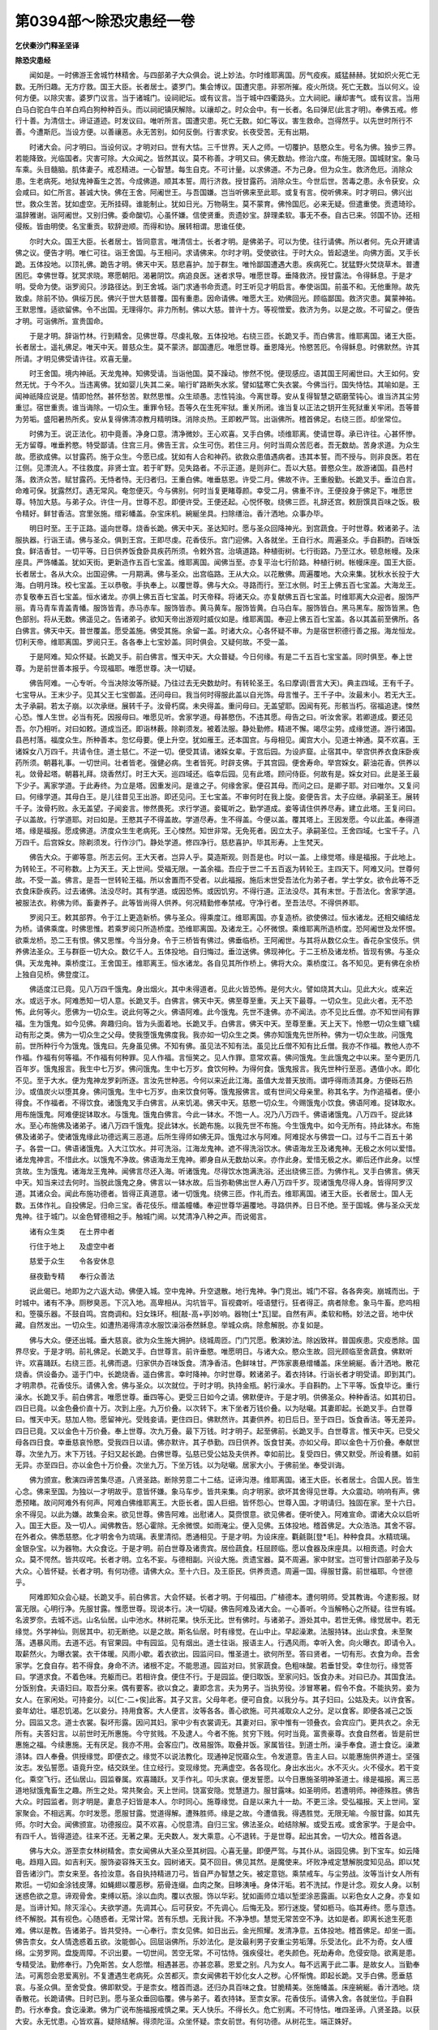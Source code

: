 第0394部～除恐灾患经一卷
============================

**乞伏秦沙门释圣坚译**

**除恐灾患经**


　　闻如是。一时佛游王舍城竹林精舍。与四部弟子大众俱会。说上妙法。尔时维耶离国。厉气疫疾。威猛赫赫。犹如炽火死亡无数。无所归趣。无方疗救。国王大臣。长者居士。婆罗门。集会博议。国遭灾患。非邪所摧。疫火所烧。死亡无数。当以何义。设何方便。以除灾害。婆罗门议言。当于诸城门。设祠祀坛。或有议言。当于城中四衢路头。立大祠祀。禳却害气。或有议言。当用白马白驼白牛白羊白鸡白狗种种百头。而以祠祀镇厌解除。以禳却之。时众会中。有一长者。名曰弹尼(此言才明)。奉佛五戒。修行十善。为清信士。谛证道迹。时发议曰。唯听所言。国遭灾患。死亡无数。如仁等议。害生救命。岂得然乎。以先世时所行不善。今遭斯厄。当设方便。以善禳恶。永无苦别。如何反倒。行害求安。长夜受苦。无有出期。

　　时诸大会。问才明曰。当设何议。才明对曰。世有大怙。三千世界。天人之师。一切覆护。慈愍众生。号名为佛。独步三界。若能降致。光临国者。灾害可除。大众闻之。皆然其议。莫不称善。才明又曰。佛无数劫。修治六度。布施无限。国城财宝。象马车乘。头目髓脑。肌体妻子。戒忍精进。一心智慧。每生自克。不可计量。以求佛道。不为己身。但为众生。救济危厄。消除众患。生老病死。地狱鬼神畜生之苦。今成佛道。顺其本誓。周行济救。授甘露药。消除众生。今世后世。苦毒之患。永令获安。众会咸曰。如仁所言。甚诚大快。佛在王舍。阿阇世王。与吾国嫌。岂当听佛来至此耶。或复有言。傥听佛来。时才明曰。佛兴出世。救众生苦。犹如虚空。无所挂碍。谁能制止。犹如日光。万物萌生。莫不蒙育。佛怜国厄。必来无疑。但遣重使。贡遗琦珍。温辞雅谢。诣阿阇世。又别归佛。委命酸切。心虽怀嫌。信使贤重。贡遗妙宝。辞理柔软。事无不泰。自古已来。邻国不协。还相侵叛。皆由明使。名宝重贡。软辞逊顺。而得和协。展转相谓。思谁任使。

　　尔时大众。国王大臣。长者居士。皆同意言。唯清信士。长者才明。是佛弟子。可以为使。往行请佛。所以者何。先众开建请佛之议。便告才明。唯仁可往。诣王舍国。与王相问。求请佛来。尔时才明。受使欲往。于时大众。皆起退坐。向佛方面。叉手长跪。五体投地。以顶礼佛。跪告才明。佛天中天。慈悲喜护。加于群生。唯怜鄙国遭遇大患。疾病死亡。犹猛野火焚烧草木。普遭困厄。幸佛世尊。犹冥求晓。寒愿朝阳。渴暑阴饮。病追良医。迷者求导。唯愿世尊。垂降救济。授甘露法。令得稣息。于是才明。受命为使。诣罗阅只。涉路径达。到王舍城。诣门求通书命贡遗。时王听见才明启言。奉使诣国。前虽不和。无他重隙。故先致虔。除前不协。俱绥万民。佛兴于世大慈普覆。国有重患。因命请佛。唯愿大王。劝佛回光。顾临鄙国。救济灾患。冀蒙神祐。王默思惟。适欲留佛。令不出国。无理得尔。非力所制。佛以大慈。普许十方。等视憎爱。救济为务。以是之故。不可留之。便告才明。可诣佛所。宣贵国命。

　　于是才明。辞诣竹林。行到精舍。见佛世尊。尽虔礼敬。五体投地。右绕三匝。长跪叉手。而白佛言。维耶离国。诸王大臣。长者居士。遥礼佛足。唯天中天。普慈众生。莫不蒙济。鄙国遭厄。唯愿世尊。垂恩降光。怜愍苦厄。令得稣息。时佛默然。许其所请。才明见佛受请许往。欢喜无量。

　　时王舍国。境内神祇。天龙鬼神。知佛受请。当诣他国。莫不躁动。惨然不悦。便现感应。语其国王阿阇世曰。大王如何。安然无忧。于今不久。当违离佛。犹如婴儿失其二亲。喻行旷路断失水浆。譬如猛寒亡失衣裳。今佛当行。国失恃怙。其喻如是。王闻神祇降应说是。情即怆然。甚怀愁苦。默然思惟。众生顽愚。志性钝浊。今离世尊。安从复得智慧之砺磨莹钝心。谁当济其尘劳重愆。宿世重责。谁当诲除。一切众生。重罪令轻。吾等久在生死牢狱。重关所闭。谁当复以正法之钥开生死狱重关牢闭。吾等普为劳垢。盛阳暑热所炙。安从复得佛清凉教月精明珠。消除炎热。王即敕严驾。出诣佛所。稽首佛足。右绕三匝。却坐常位。

　　时佛为王。说正法化。初中竟善。净身口意。清净微妙。王心欢喜。叉手白佛。顷维耶离。使请世尊。承已许往。心甚怀惨。无方留尊。唯垂矜愍。特受鄙请。住宫三月。佛告王言。众生可伤。若住三月。何时当周众苦厄者。吾无数劫。苦身求道。为众生故。愿欲成佛。以甘露药。施于众生。今愿已成。犹如有人合和神药。欲救众患值遇病者。违其本誓。而不授与。则非良医。若在江侧。见漂流人。不往救度。非贤士宜。若于旷野。见失路者。不示正道。是则非仁。吾以大慈。普愍众生。故游诸国。县邑村落。救济众苦。赋甘露药。无恃者恃。无归者归。王重白佛。唯垂慈恩。许受二月。佛故不许。王重殷勤。长跪叉手。垂泣白言。命难可保。犹露然灯。遇无常风。奄忽便灭。今与佛别。何时当复更睹尊颜。幸受二月。佛重不许。王便投身于佛足下。唯愿世尊。特加大慈。与弟子众。许住一月。世尊不忍。即便许受。王便还起。心悦怀敬。绕佛三匝。礼辞还宫。敕厨馔具百味之饭。极令精好。鲜甘香洁。宫里张施。缯彩幡盖。杂宝床机。綩綖坐具。扫除缮治。香汁洒地。众事办毕。

　　明日时至。王于正路。遥向世尊。烧香长跪。佛天中天。圣达知时。愿与圣众回降神光。到宫蔬食。于时世尊。敕诸弟子。法服执器。行诣王请。佛与圣众。俱到王宫。王即尽虔。花香伎乐。宫门迎佛。入各就坐。王自行水。周遍圣众。手自斟酌。百味饭食。鲜洁香甘。一切平等。日日供养饭食卧具疾药所须。令敕外宫。治填道路。种植街树。七行街路。乃至江水。顿息帐幔。及床座具。严饰幡盖。犹如天街。更新造作五百七宝盖。维耶离国。闻佛当至。亦复平治七行阶路。种植行树。帐幔床座。国王大臣。长者居士。各从大众。出国迎佛。一月期满。佛与圣众。出宫临路。王从大众。以花散佛。周遍覆地。大众来集。犹秋水长投于大海。白明月珠。校七宝盖。王以恭敬。手执奉上。以覆世尊。佛与大众。寻路而行。至江水侧。时王上佛五百七宝盖。大海龙王。亦复敬奉五百七宝盖。恒水诸龙。亦俱上佛五百七宝盖。时天帝释。将诸天众。亦复献佛五百七宝盖。时维耶离大众迎者。服饰严丽。青马青车青盖青幡。服饰皆青。赤马赤车。服饰皆赤。黄马黄车。服饰皆黄。白马白车。服饰皆白。黑马黑车。服饰皆黑。色色部别。将从无数。佛遥见之。告诸弟子。欲知天帝出游观时威仪如是。维耶离国。奉迎上佛五百七宝盖。各以其盖前至佛所。各白佛言。佛天中天。普世覆盖。愿受盖施。佛受其施。余留一盖。时诸大众。心各怀疑不审。为是宿世积德行善之报。海龙恒龙。忉利天帝。维耶离国。罗阅只王。各各奉上七宝妙盖。同时俱会。又疑何故。不受一盖。

　　于是阿难。知众怀疑。长跪叉手。前白佛言。惟天中天。大众普疑。今日何缘。有是二千五百七宝宝盖。同时俱至。奉上世尊。为是前世善本报乎。今现福耶。唯愿世尊。决一切疑。

　　佛告阿难。一心专听。今当决除汝等所疑。乃往过去无央数劫时。有转轮圣王。名曰摩调(晋言大天)。典主四域。王有千子。七宝导从。王末少子。见其父王七宝御盖。还问母曰。我当何时得服此盖以自光饰。母言惟子。王千子中。汝最末小。若无大王。太子承嗣。若太子崩。以次承继。展转千子。汝骨朽腐。未央得盖。重问母曰。无盖望耶。因闻有死。形骸当朽。宿福追逮。悚然心恐。惟人生世。必当有死。因报母曰。唯愿见听。舍家学道。母甚愍伤。不违其愿。母告之曰。听汝舍家。若卿道成。要还见吾。尔乃相听。对曰如敕。道成当还。即诣林薮。除剃须发。被着法服。静处勤修。精进不懈。竭尽尘劳。成缘觉道。游行诸国。县邑村落。福度众生。所种善本。忽忆母要。便上升空。犹如雁王。还本国宫。与母相见。阖宫大小。见道士神通。莫不欢喜。王诸婇女八万四千。共请令住。道士慈仁。不逆一切。便受其请。诸婇女辈。于宫后园。为设庐窟。止宿其中。举宫供养衣食床卧疾药所须。朝暮礼事。一切世间。壮者皆老。强健必病。生者皆死。时辟支佛。于其宫园。便舍寿命。举宫婇女。薪油花香。供养以礼。敛骨起塔。朝暮礼拜。烧香然灯。时王大天。巡四域还。临幸后园。见有此塔。顾问侍臣。何故有是。婇女对曰。此是圣王最下少子。离家学道。于此寿终。为立是塔。因重发问。是谁之子。何缘舍家。便召其母。而问之曰。是卿子耶。对曰唯尔。又复问曰。何缘学道。其母白王。是儿往昔见王出游。即还见问。王七宝盖。不审何时在我上旋。妾便告言。太子应继。承嗣圣王。展转千子。汝骨朽败。永无盖望。子闻妾言。惨然畏死。求行学道。妾辄听之。勤学道成。妾等请住供养尽寿。建立此塔。王复问曰。子以盖故。行学道耶。对曰如是。王愍其子不得盖故。学道尽寿。生不得盖。今便以盖。覆其塔上。王因发愿。今以此盖。奉得道塔。缘是福报。愿成佛道。济度众生生老病死。王心悚然。知世非常。无免死者。因立太子。承嗣圣位。王舍四域。七宝千子。八万四千。后宫婇女。除剃须发。行作沙门。静处学道。修四净行。慈悲喜护。毕其形寿。上生梵天。

　　佛告大众。于卿等意。所志云何。王大天者。岂异人乎。莫造斯观。则吾是也。时以一盖。上缘觉塔。缘是福报。于此地上。为转轮王。不可称数。上为天王。天上世间。受福无限。一盖余福。吾应于世二千五百返为转轮王。主四天下。阿难又问。世尊何故。不受一盖。佛言。是吾一世转轮王福。所以舍置而不受者。以此福报。施后末世受吾法化为弟子者。学士学女。欲令此等不乏衣食床卧疾药。过去诸佛。法没尽时。其有学道。或因恐怖。或因饥穷。不得行道。正法没尽。其有末世。于吾法化。舍家学道。被服法衣。称佛为师。畜妻养子。此等皆尚得人供养。何况精勤修奉禁戒。守净行者。至吾法尽。不得供养耶。

　　罗阅只王。敕其部界。令于江上更造新桥。佛与圣众。得乘度江。维耶离国。亦复造桥。欲使佛过。恒水诸龙。还相交编结龙为桥。请佛乘度。时佛思惟。若乘罗阅只所造桥度。恐维耶离国。及诸龙王。心怀微恨。乘维耶离所造桥度。恐阿阇世及龙怀恨。欲乘龙桥。恐二王有恨。佛又思惟。今当分身。令于三桥皆有佛过。佛垂临桥。王阿阇世。与其将从数亿众生。香花杂宝伎乐。供养佛法圣众。王与群臣一切大众。数亿千人。五体投地。自归悔过。垂泣送佛。佛现神化。于二王桥及诸龙桥。皆现有佛。与圣众俱。天龙鬼神。乘桥度江。王舍国王。维耶离王。恒水诸龙。各自见其所作桥上。佛将大众。乘桥度江。各不知见。更有佛在余桥上独自见桥。佛登度江。

　　佛适度江已竟。见八万四千饿鬼。身出烟火。其中未得道者。见此火皆恐怖。是何大火。譬如烧其大山。见此大火。或来近水。或远于水。阿难悉知一切人意。长跪叉手。白佛言。佛天中天。佛至尊至重。天上天下最尊。一切众生。见此火者。无不恐怖。此何等火。愿佛为一切众生。说此何等之火。佛语阿难。此今饿鬼。先世不逢佛。亦不闻法。亦不见比丘僧。亦不知世间有罪福。生为饿鬼。如今见佛。奔趣归向。皆为头面着地。长跪叉手。白佛言。佛天中天。至尊至重。天上天下。怜愍一切众生蠉飞蠕动有形之类。佛为一切众生之父母。使我堕饿鬼佛度我。我亦如一切众生之类。佛亦知饿鬼先世所种。佛为一切众生故。问饿鬼前。世所种行今为饿鬼。饿鬼曰。先身虽见佛。不知有佛。虽见法不知有法。虽见比丘僧不知有比丘僧。我亦不作福。教他人亦不作福。作福有何等福。不作福有何种罪。见人作福。言恒笑之。见人作罪。意常欢喜。佛问饿鬼。生此饿鬼之中以来。至今更历几百年岁。饿鬼报言。我生中七万岁。佛问饿鬼。生中七万岁。食饮何种。为得何食。饿鬼报言。我先世种行至恶。遇值小水。即化不见。至于大水。便为鬼神龙罗刹所逐。言汝先世种恶。今何以来近此江海。虽值大龙普天放雨。谓呼得雨渍其身。方便砾石热沙。或值炭火以堕其身。佛问饿鬼。生中七万岁。由来饮食何等。饿鬼报佛言。或有世间父母亲里。称其名字。为作追福者。便小得食。不作福者。不得饮食。诸饿鬼叉手白佛言。从来饥渴。佛天中天。慈愍一切众生。今赐饿鬼小饮食。佛语阿难。捉钵取水。用布施饿鬼。阿难便捉钵取水。与饿鬼。饿鬼白佛言。今此一钵水。不饱一人。况乃八万四千。佛语诸饿鬼。八万四千。捉此钵水。至心布施佛及诸弟子。诸八万四千饿鬼。捉此钵水。长跪布施。以我先世不布施。今生饿鬼中。如今无所有。持此钵水。布施佛及诸弟子。使诸饿鬼缘此功德远离三恶道。后所生得师如佛无异。饿鬼过水与阿难。阿难捉水与佛尝一口。过与千二百五十弟子。各尝一口。佛语诸饿鬼。入大江饮水。并可洗浴。江海龙鬼神。遮不得洗浴饮水。佛语海龙王及诸鬼神。无极之水何以爱惜。诸龙鬼神言。不惜此水。以饿鬼不净故。佛语海龙王鬼神。卿身自从无数劫以来。亦作此身。爱惜无极之水。卿后还作此身。以悭贪故。生为饿鬼。诸海龙王鬼神。闻佛言尽还入海。听诸饿鬼。尽得饮水饱满洗浴。还出绕佛三匝。为佛作礼。叉手白佛言。佛天中天。知当来过去何时。当脱此饿鬼之身。佛言以一钵水故。后当弥勒佛出世人寿八万四千岁。现诸饿鬼尽得人身。皆得阿罗汉道。其诸众会。闻此布施功德者。皆得正真道意。诸一切饿鬼。绕佛三匝。作礼而去。维耶离国。诸王大臣。长者居士。国人无数。五体作礼。自投佛足。归命三宝。香花伎乐。缯盖幢幡。奉迎世尊华遍覆地。寻路供养。日日不绝。至于国城。佛与圣众天龙鬼神。往于城门。以金色臂德相之手。触城门阃。以梵清净八种之声。而说偈言。

　　诸有众生类　　在土界中者

　　行住于地上　　及虚空中者

　　慈爱于众生　　令各安休息

　　昼夜勤专精　　奉行众善法

　　说此偈已。地即为之六返大动。佛便入城。空中鬼神。升空退散。地行鬼神。争门竞出。城门不容。各各奔突。崩城而出。于时城中。诸有不净。厕秽臭恶。下沉入地。高卑相从。沟坑皆平。盲视聋听。哑语躄行。狂者得正。病者除愈。象马牛畜。悲呜相和。箜篌乐器。不鼓自鸣。宫商调和。妇女珠环。相[敲-高+亭]妙响。器物[土*瓦]罂。自然有声。柔软和畅。妙法之音。地中伏藏。自然发出。一切众生。如遭热渴得清凉水服饮澡浴泰然稣息。举城众病。除愈解脱。亦复如是。

　　佛与大众。便还出城。垂大慈哀。欲为众生施大拥护。绕城周匝。门门咒愿。敷演妙法。除凶致祥。普国疾患。灾疫悉除。国界尽安。于是才明。前礼佛足。长跪叉手。白世尊言。前许垂愍。唯愿明日。与诸大众。愍众生故。回光顾临至舍蔬食。佛默听许。欢喜踊跃。右绕三匝。礼佛而退。归家供办百味饭食。清净香洁。色鲜味甘。严饰家裹悬缯幡盖。床坐綩綖。香汁洒地。散花烧香。供设备办。遥于门中。长跪烧香。遥白佛言。幸时降神。尔时世尊。敕诸弟子。着衣持钵。行诣长者才明受请。即到其门。才明肃恭。花香伎乐。请佛入舍。佛与圣众。以次就位。于时才明。执持金瓶。躬行澡水。手自斟酌。上下平等。饭食毕讫。重行澡水。长跪叉手。前白佛言。唯愿世尊。垂四等心。更受三日如今之请。佛默便许。于是才明。供佛圣众。种种香洁。如其初日。四日已竟。以金色叠价直十万。次到上座。九万价叠。以次转下。末下坐者万钱价叠。以为哒嚫。其妻即起。长跪叉手。白世尊曰。惟天中天。慈加人物。愿留神光。受贱妾请。更住四日。佛默然许。其妻供养。初日后日。至于四日。饭食香洁。等无差异。四日已竟。又以金色十万价叠。奉上世尊。次九万叠。最下万钱。时才明子。起至佛前。长跪叉手。白世尊言。惟天中天。已受父母各四日食。幸垂慈哀怜愍。受我四日以请。佛亦默许。其子恭勤。四日供养。饭食甘美。亦如父母。即以金色十万价叠。奉献世尊。次坐九万。末下万钱。子妇又起长跪。白佛世尊。弘慈已受公姑及夫供养。幸如前比。复受四日。佛又默受。所设肴膳。如前无异。亦至四日。亦以金色十万价叠。次坐九万。下坐万钱。以为哒嚫。居家大小。于佛前坐。奉受训诲。

　　佛为颁宣。敷演四谛苦集尽道。八贤圣路。断除劳意二十二结。证谛沟港。维耶离国。诸王大臣。长者居士。合国人民。皆生心念。佛来至国。为独以一才明故乎。意皆怀嫌。象马车步。皆共来集。向才明家。欲坏其舍得见世尊。大众震动。响响有声。佛悉预睹。故问阿难外有何声。阿难白佛维耶离王。大臣长者。国人巨细。皆怀怨心。世尊入国。才明请归。独固在家。至十六日。余不得见。以此为嫌。故集会来。欲见世尊。佛告阿难。出慰诸人。莫赍恨意。欲见佛者。便听使入。阿难宣命。谓诸大众以启听入。国王大臣。及一切人。闻佛教告。怒心霍除。无余微恨。如雨淹尘。便入见佛。五体投地。稽首佛足。大众浩浩。其舍不容。在外者众。佛悉慈愍。化才明舍令为琉璃。表里清彻。悉通相见。于是才明。为设床座。氍毹毾[登*毛]。种种食具。水精琉璃。金银杂宝。以为器物。大众食讫。于是才明。前白世尊及诸贵宾。居俭蔬食。枉屈顾临。愿以食器及床座具。以相贡遗。时会大众。莫不愕然。皆共叹咤。长者才明。立名不妄。与德相副。兴设大施。贡遗宝器。莫不周遍。家中财宝。岂可訾计四部弟子及与大众。心皆怀疑。长者才明。有何功德。请佛大众。至十六日。及王臣民。供养贡遗。周遍一国。得服甘露。前世福耶。今世德乎。

　　阿难即知众会心疑。长跪叉手。前白佛言。大会怀疑。长者才明。于何福田。广植德本。遭何明师。受其教诲。今逮影报。财富无限。心明行净。先服甘露。惟愿世尊。现说本行。决一切疑。佛告阿难及诸大会。一心善听。今当解畅心之所疑。往世有城。名波罗奈。去城不远。山名仙居。山中池水。林树花果。快乐无比。世有佛时。与诸弟子。游处其中。若世无佛。缘觉居中。若无缘觉。外学神仙。则居其中。初无断绝。以是之故。斯名仙居。时有缘觉。在山中止。早起澡漱。法服持钵。出山求食。未至聚落。遇暴风雨。去道不远。有官果园。中有园监。见有烟出。道士往诣。报语主人。行遇风雨。幸听入舍。向火曝衣。即请令入。取薪然火。为曝衣裳。衣干体暖。风雨小歇。着衣欲出。园监问曰。惟圣道士。欲何所至。答曰贤者。一切有形。衣食为命。吾舍家学。乞食自存。若不得食。身命不济。诸根不定。不能思道。园监对曰。贫家蔬食。色粗味酸。若垂甘受。幸住勿行。缘觉答曰。学道求食。不着色味。充躯而已。若相许食。便住不行。于是园监。便归取饭。至家问妇。饭食办未。对曰已办。其国食法。分饭别食。夫语妇曰。取吾分来。偶有要客。欲以食之。妻即念言。夫为男子。当执劳役。涉冒寒暑。假令不食。不能执劳。妾为女人。在家闲处。可持妾分。以[仁-二+俟]此客。其子又言。父母年老。便可自食。以我分与。其子妇曰。公姑及夫。以许食客。妾年幼壮。堪忍饥渴。乞以妾分。持用食客。大人便言。汝等各各。善心欲施。可共减取众人之分。足以食客。即便各减己之饭分。园监又念。道士衣裳。裂坏形露。因问其妇。家中少有衣裳调无。其妻对曰。家中惟有一领叠衣。会宾应门。更共衣之。余无所有。夫答妇言。以前世时无所惠施。今守贫贱。不及逮人。今者不施。贫穷下贱。何时当竟。富贵豪尊。衣食自然者。皆是前世惠施之福。今续惠施。无有厌足。我亦不用。会客应门。改易服饰。取叠并饭。家属皆往。到道士所。澡手奉食。道士食讫。澡漱涤钵。四人奉叠。供授缘觉。即便衣之。缘觉不以说法教化。现通神足悦寤众生。令发道意。告主人曰。以能惠施供养道士。坚强汝志。发弘誓愿。语竟升空。结交趺坐。住立经行。变现缘觉。充满虚空。各各现化。身出水出火。水不灭火。火不侵水。若干变化。乘空飞行。还仙居山。园监眷属。欢喜踊跃。叉手作礼。叩头求哀。便发誓愿。以今日惠施圣明神圣道士。缘是福报。离三恶道地狱饿鬼畜生之趣。所生之处。常共聚会。天上世间。饶富安隐。觉慧道力。服甘露味。如圣明师。若遭明师。神德殊胜。佛告大众。时园监者。则才明是。妻息子妇皆是本人。尔时同心。施尊缘觉。自是以来九十一劫。不更三涂。受弘福报。天上世间。室家聚会。不相远离。尔时发愿。愿服甘露。觉道得解。遭殊胜师。缘是之故。今遭值我。得遇胜觉。无限无喻。今服甘露。如其先师。尔时大会。闻佛颁宣。功德报应。莫不欢喜。心悦意清。自归三宝。佛法圣众。崄结除解。或受五戒。或舍家学。于是会中。有四千人。皆得道迹。往来不还。无著之果。无央数人。发大乘意。心不退转。于是世尊。起出其舍。一切大众。稽首各退。

　　佛与大众。游至柰女林树精舍。柰女闻佛从大圣众至其树园。心喜无量。即便严驾。与其仆从。诣园见佛。到下宝车。如云降电。趋翔入园。如吉利天。服饰姿容殊天玉女。园树诸天。莫不回目。佛见其然。是魔使来。坏败净戒定慧解脱度知见品。即以梵音告诸沙门。柰女来至。各捡汝意。各自执持精进刀弓。皆自严办智慧之矢。被定意铠。乘禁戒车。与尘劳战。汝等当计女人所有欺诳。一切如金涂钱皮薄。如蝇翅以覆恶秽。筋骨连缀。血肉之聚。目眵洟唾。身体汗垢。若不洗拭。作是计念。观女人身。以制迷惑色欲之意。谛观骨舍。束缚以筋。涂以血肉。覆以衣服。饰以华彩。犹如画师立墙以堑埿涂恶露画。以彩色女人之身。亦复如是。当谛计知。除灭淫心。夫欲学道。先调其心。后可获安。不先调心。后悔无及。邪行迷旋。譬如枥马。临其寿终。愿与意违。终不解脱。其有视色。心随惑者。无常计常。苦有乐想。无我计我。不净净想。慧觉无常苦空不净。达如是者。即离长途生死患难。佛以是教。告诸弟子。皆共受持。一心奉行。柰女见佛。如日出云。金光照耀。发清净意。五体投地。稽首佛足。却坐一面。佛告柰女。女人情逸惑着五欲。汝能御心。回屈诣佛所。乐妙法化。是汝最利男子安重尘劳垢薄。乐受法化。此不为奇。女人缠绵。尘劳罗网。盘旋周障。不识出要。一切世间。苦空无常。不可怙恃。强疾侵壮。老失颜色。死劫寿命。危侵安隐。欲离是患。专精受法。勤修奉行。乃免斯苦。女人怨憎。相遇甚恶。亦甚恋慕。恩爱之别。凡为女人。每不远离于此二事。是故女人。当勤奉法。可离怨会恩爱离别。不复遭遇生老病死。众苦都灭。柰女闻佛若干妙化女人之秽。心怀惭愧。即起长跪。叉手白佛。愿垂慈哀。与圣众俱。至舍受食。佛即默受。于是柰女。稽首而退。还归办具百味之食。甘脆精美。张施幡盖。床座綩綖。香汁洒地。烧香散花。长跪请佛。日时已到。愿与圣众垂回临覆。佛与弟子。着衣持钵。至柰女家。花香伎乐。请佛入舍。各就坐位。手自斟酌。行水奉食。食讫澡漱。佛为广说布施福报戒慎之果。天人快乐。不得长久。危亡别离。不可恃怙。唯四圣谛。八贤圣路。以获大安。永无忧患。心皆欢喜。疑除结解。得须陀洹。众坐怀疑。柰女前世。有何功德。从树花生。端正姝好。

　　贤者阿难。知众怀疑。长跪叉手。前白佛言。众坐悉疑。柰女前世。于何福田。植何德本。今遇世尊。服甘露药。佛告阿难。乃前过世。迦葉佛时。人寿二万岁。佛事终竟。复舍寿命。尔时有王。名曰善颈。供养舍利。起七宝塔。高一由延。一切众生。然灯烧香。花盖缯彩。供养礼事。时有众女。欲供养塔。便共相率。扫除塔地。时有狗粪。污秽塔地。有一女人。手撮除弃。复有一女。见其以手除地狗粪。便唾笑之曰。汝手以污不可复近。彼女逆骂。汝弊淫物。水洗我手。便可得净。佛天人师。敬意无已。手除不净。已便澡手。绕塔求愿。今扫塔地。污秽得除。令我来世劳垢消灭清净无秽。时诸女人。扫塔地者。今此会中。诸女人是。尔时扫地。愿灭尘劳。服甘露味。尔时以手。除狗粪女。今柰女是。尔时发愿。不与污秽会。所生清净。以是福报。不因胞胎臭秽之处。每因花生。以其尔时。发一恶声。骂言淫女。故今受是淫女之名。佛为广说善恶报应。天上世间。荣乐欢娱。三恶道苦。更相吞啖。愁毒号哭。尔时众会。闻佛所说。归命三尊。佛法圣众。除身口意。奉行十善。无央数人。各于三乘。建立道意。一切欢喜。绕佛三匝。作礼而去。于是世尊。还至精舍。
